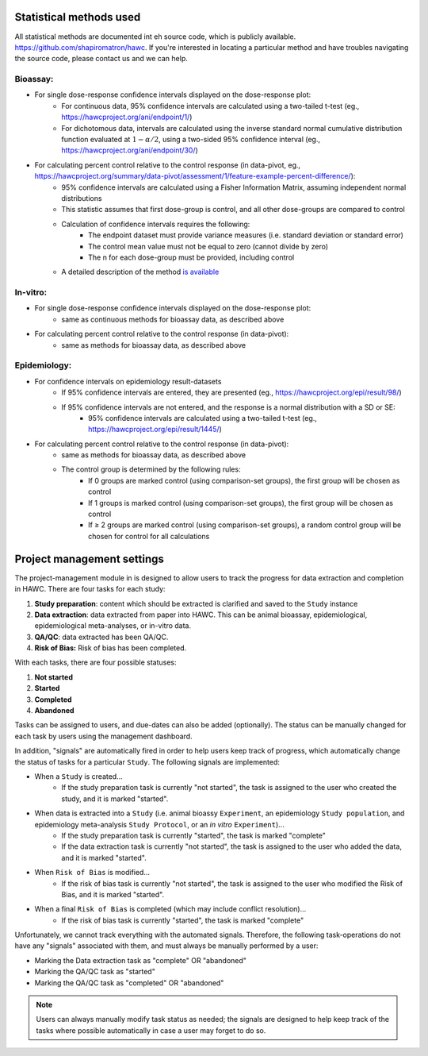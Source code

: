 Statistical methods used
========================

All statistical methods are documented int eh source code, which is publicly available. `<https://github.com/shapiromatron/hawc>`_.  If you're interested in locating a particular method and have troubles navigating the source code, please contact us and we can help.

Bioassay:
---------

- For single dose-response confidence intervals displayed on the dose-response plot:
   - For continuous data, 95% confidence intervals are calculated using a two-tailed t-test (eg., `<https://hawcproject.org/ani/endpoint/1/>`_)
   - For dichotomous data, intervals are calculated using the inverse standard normal cumulative distribution function evaluated at :math:`1-\alpha/2`, using a two-sided 95% confidence interval (eg., `<https://hawcproject.org/ani/endpoint/30/>`_)

- For calculating percent control relative to the control response (in data-pivot, eg., `<https://hawcproject.org/summary/data-pivot/assessment/1/feature-example-percent-difference/>`_):
    - 95% confidence intervals are calculated using a Fisher Information Matrix, assuming independent normal distributions
    - This statistic assumes that first dose-group is control, and all other dose-groups are compared to control
    - Calculation of confidence intervals requires the following:
        - The endpoint dataset must provide variance measures (i.e. standard deviation or standard error)
        - The control mean value must not be equal to zero (cannot divide by zero)
        - The n for each dose-group must be provided, including control
    - A detailed description of the method `is available <ci_description.html>`__

In-vitro:
---------

- For single dose-response confidence intervals displayed on the dose-response plot:
   - same as continuous methods for bioassay data, as described above

- For calculating percent control relative to the control response (in data-pivot):
    - same as methods for bioassay data, as described above

Epidemiology:
-------------

- For confidence intervals on epidemiology result-datasets
    - If 95% confidence intervals are entered, they are presented (eg., `<https://hawcproject.org/epi/result/98/>`_)
    - If 95% confidence intervals are not entered, and the response is a normal distribution with a SD or SE:
        - 95% confidence intervals are calculated using a two-tailed t-test (eg., `<https://hawcproject.org/epi/result/1445/>`_)

- For calculating percent control relative to the control response (in data-pivot):
    - same as methods for bioassay data, as described above
    - The control group is determined by the following rules:
        - If 0 groups are marked control (using comparison-set groups), the first group will be chosen as control
        - If 1 groups is marked control (using comparison-set groups), the first group will be chosen as control
        - If ≥ 2 groups are marked control (using comparison-set groups), a random control group will be chosen for control for all calculations

Project management settings
===========================

The project-management module in is designed to allow users to track the progress for data extraction and completion in HAWC. There are four tasks for each study:

1. **Study preparation**: content which should be extracted is clarified and saved to the ``Study`` instance
2. **Data extraction**: data extracted from paper into HAWC. This can be animal bioassay, epidemiological, epidemiological meta-analyses, or in-vitro data.
3. **QA/QC**: data extracted has been QA/QC.
4. **Risk of Bias:** Risk of bias has been completed.

With each tasks, there are four possible statuses:

1. **Not started**
2. **Started**
3. **Completed**
4. **Abandoned**

Tasks can be assigned to users, and due-dates can also be added (optionally). The status can be manually changed for each task by users using the management dashboard.

In addition, "signals" are automatically fired in order to help users keep track of progress, which automatically change the status of tasks for a particular ``Study``. The following signals are implemented:

- When a ``Study`` is created...
    - If the study preparation task is currently "not started", the task is assigned to the user who created the study, and it is marked "started".
- When data is extracted into a ``Study`` (i.e. animal bioassy ``Experiment``, an epidemiology ``Study population``, and epidemiology meta-analysis ``Study Protocol``, or an *in vitro* ``Experiment``)...
    - If the study preparation task is currently "started", the task is marked "complete"
    - If the data extraction task is currently "not started", the task is assigned to the user who added the data, and it is marked "started".
- When ``Risk of Bias`` is modified...
    - If the risk of bias task is currently "not started", the task is assigned to the user who modified the Risk of Bias, and it is marked "started".
- When a final ``Risk of Bias`` is completed (which may include conflict resolution)...
    - If the risk of bias task is currently "started", the task is marked "complete"

Unfortunately, we cannot track everything with the automated signals. Therefore, the following task-operations do not have any "signals" associated with them, and must always be manually performed by a user:

- Marking the Data extraction task as "complete" OR "abandoned"
- Marking the QA/QC task as "started"
- Marking the QA/QC task as "completed" OR "abandoned"

.. note::
    Users can always manually modify task status as needed; the signals are designed to help keep track of the tasks where possible automatically in case a user may forget to do so.
